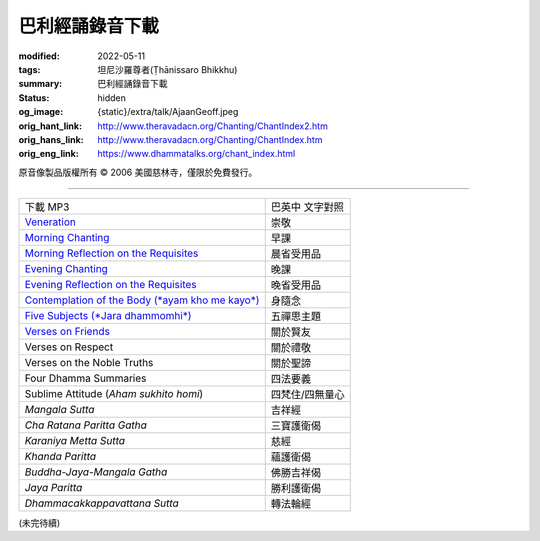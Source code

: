 巴利經誦錄音下載
================

:modified: 2022-05-11
:tags: 坦尼沙羅尊者(Ṭhānissaro Bhikkhu)
:summary: 巴利經誦錄音下載
:status: hidden
:og_image: {static}/extra/talk/Ajaan\ Geoff.jpeg
:orig_hant_link: http://www.theravadacn.org/Chanting/ChantIndex2.htm
:orig_hans_link: http://www.theravadacn.org/Chanting/ChantIndex.htm
:orig_eng_link: https://www.dhammatalks.org/chant_index.html


.. role:: small
   :class: is-size-7


.. raw:: html

   <div class="columns">
     <div class="column has-background-grey-lighter is-two-thirds">

.. raw:: html

   <div class="container has-text-centered">
     <p class="title is-2">巴利經誦錄音下載</p>
     美國慈林寺
     <br>
   </div>

.. raw:: html

   </div>
   <div class="column has-background-light">

原音像製品版權所有 © 2006 美國慈林寺，僅限於免費發行。

.. raw:: html

   </div>
   </div>

----

.. list-table::
   :class: table is-bordered is-striped is-narrow stack-th-td-on-mobile
   :widths: auto

   * - 下載 MP3
     - 巴英中 文字對照

   * - `Veneration <{static}/extra/chanting/01\ Veneration\ (p\ 156).mp3>`_
     - 崇敬

   * - `Morning Chanting <{static}/extra/chanting/02\ Morning\ Chanting\ (p\ 1).mp3>`_
     - 早課

   * - `Morning Reflection on the Requisites <{static}/extra/chanting/03\ Morning\ Reflection\ on\ the\ Requisites\ (p\ 10).mp3>`_
     - 晨省受用品

   * - `Evening Chanting <{static}/extra/chanting/04\ Evening\ Chanting\ (p\ 13).mp3>`_
     - 晚課

   * - `Evening Reflection on the Requisites <{static}/extra/chanting/05\ Evening\ Reflection\ on\ the\ Requisites\ (p\ 22).mp3>`_
     - 晚省受用品

   * - `Contemplation of the Body (*ayam kho me kayo*) <{static}/extra/chanting/06\ Contemplation\ of\ the\ Body\ (p\ 25).mp3>`_
     - 身隨念

   * - `Five Subjects (*Jara dhammomhi*) <{static}/extra/chanting/07\ Five\ Recollections\ (p\ 27).mp3>`_
     - 五禪思主題

   * - `Verses on Friends <{static}/extra/chanting/08\ Verses\ on\ Friends\ (p\ 28).mp3>`_
     - 關於賢友

   * - Verses on Respect
     - 關於禮敬

   * - Verses on the Noble Truths
     - 關於聖諦

   * - Four Dhamma Summaries
     - 四法要義

   * - Sublime Attitude (*Aham sukhito homi*)
     - 四梵住/四無量心

   * - *Mangala Sutta*
     - 吉祥經

   * - *Cha Ratana Paritta Gatha*
     - 三寶護衛偈

   * - *Karaniya Metta Sutta*
     - 慈經

   * - *Khanda Paritta*
     - 蘊護衛偈

   * - *Buddha-Jaya-Mangala Gatha*
     - 佛勝吉祥偈

   * - *Jaya Paritta*
     - 勝利護衛偈

   * - *Dhammacakkappavattana Sutta*
     - 轉法輪經

(未完待續)

